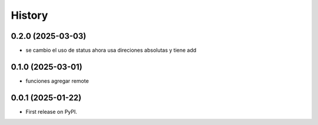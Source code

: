 =======
History
=======

0.2.0 (2025-03-03)
------------------

* se cambio el uso de status ahora usa direciones absolutas y tiene add

0.1.0 (2025-03-01)
------------------

* funciones agregar remote

0.0.1 (2025-01-22)
------------------

* First release on PyPI.
